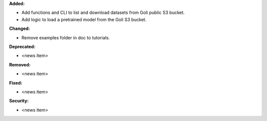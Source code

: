 **Added:**

* Add functions and CLI to list and download datasets from Goli public S3 bucket.
* Add logic to load a pretrained model from the Goli S3 bucket.

**Changed:**

* Remove examples folder in doc to tutorials.

**Deprecated:**

* <news item>

**Removed:**

* <news item>

**Fixed:**

* <news item>

**Security:**

* <news item>
